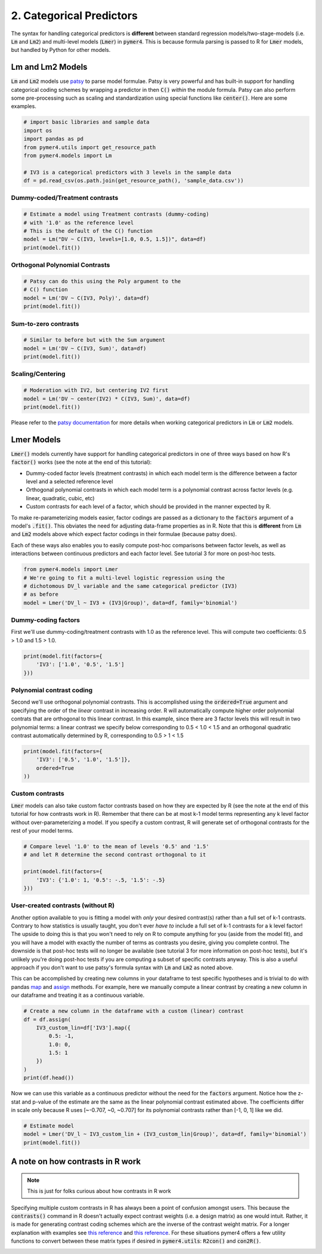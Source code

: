 .. only:: html

    .. note::
        :class: sphx-glr-download-link-note

        Click :ref:`here <sphx_glr_download_auto_examples_example_02_categorical.py>`     to download the full example code
    .. rst-class:: sphx-glr-example-title

    .. _sphx_glr_auto_examples_example_02_categorical.py:


2. Categorical Predictors
=========================

The syntax for handling categorical predictors is **different** between standard regression models/two-stage-models (i.e. :code:`Lm` and :code:`Lm2`) and multi-level models (:code:`Lmer`) in :code:`pymer4`. This is because formula parsing is passed to R for :code:`Lmer` models, but handled by Python for other models. 

Lm and Lm2 Models
-----------------
:code:`Lm` and :code:`Lm2` models use `patsy  <https://patsy.readthedocs.io/en/latest/>`_ to parse model formulae. Patsy is very powerful and has built-in support for handling categorical coding schemes by wrapping a predictor in then :code:`C()` *within* the module formula. Patsy can also perform some pre-processing such as scaling and standardization using special functions like :code:`center()`. Here are some examples.


.. code-block:: default


    # import basic libraries and sample data
    import os
    import pandas as pd
    from pymer4.utils import get_resource_path
    from pymer4.models import Lm

    # IV3 is a categorical predictors with 3 levels in the sample data
    df = pd.read_csv(os.path.join(get_resource_path(), 'sample_data.csv'))








Dummy-coded/Treatment contrasts
+++++++++++++++++++++++++++++++


.. code-block:: default


    # Estimate a model using Treatment contrasts (dummy-coding)
    # with '1.0' as the reference level
    # This is the default of the C() function 
    model = Lm("DV ~ C(IV3, levels=[1.0, 0.5, 1.5])", data=df)
    print(model.fit())





.. rst-class:: sphx-glr-script-out

 Out:

 .. code-block:: none

    Formula: DV~C(IV3,levels=[1.0,0.5,1.5])

    Family: gaussian         Estimator: OLS

    Std-errors: non-robust  CIs: standard 95%       Inference: parametric 

    Number of observations: 564      R^2: 0.004      R^2_adj: 0.001

    Log-likelihood: -2728.620        AIC: 5463.241   BIC: 5476.246

    Fixed effects:

                                           Estimate  2.5_ci  97.5_ci     SE   DF  T-stat  P-val  Sig
    Intercept                                42.721  38.334   47.108  2.233  561  19.129  0.000  ***
    C(IV3, levels=[1.0, 0.5, 1.5])[T.0.5]     1.463  -4.741    7.667  3.158  561   0.463  0.643     
    C(IV3, levels=[1.0, 0.5, 1.5])[T.1.5]    -3.419  -9.622    2.785  3.158  561  -1.082  0.280     




Orthogonal Polynomial Contrasts
+++++++++++++++++++++++++++++++


.. code-block:: default


    # Patsy can do this using the Poly argument to the 
    # C() function
    model = Lm('DV ~ C(IV3, Poly)', data=df)
    print(model.fit())





.. rst-class:: sphx-glr-script-out

 Out:

 .. code-block:: none

    Formula: DV~C(IV3,Poly)

    Family: gaussian         Estimator: OLS

    Std-errors: non-robust  CIs: standard 95%       Inference: parametric 

    Number of observations: 564      R^2: 0.004      R^2_adj: 0.001

    Log-likelihood: -2728.620        AIC: 5463.241   BIC: 5476.246

    Fixed effects:

                            Estimate  2.5_ci  97.5_ci     SE   DF  T-stat  P-val  Sig
    Intercept                 42.069  39.537   44.602  1.289  561  32.627  0.000  ***
    C(IV3, Poly).Linear       -3.452  -7.838    0.935  2.233  561  -1.546  0.123     
    C(IV3, Poly).Quadratic    -0.798  -5.185    3.588  2.233  561  -0.357  0.721     




Sum-to-zero contrasts
+++++++++++++++++++++


.. code-block:: default


    # Similar to before but with the Sum argument
    model = Lm('DV ~ C(IV3, Sum)', data=df)
    print(model.fit())





.. rst-class:: sphx-glr-script-out

 Out:

 .. code-block:: none

    Formula: DV~C(IV3,Sum)

    Family: gaussian         Estimator: OLS

    Std-errors: non-robust  CIs: standard 95%       Inference: parametric 

    Number of observations: 564      R^2: 0.004      R^2_adj: 0.001

    Log-likelihood: -2728.620        AIC: 5463.241   BIC: 5476.246

    Fixed effects:

                        Estimate  2.5_ci  97.5_ci     SE   DF  T-stat  P-val  Sig
    Intercept             42.069  39.537   44.602  1.289  561  32.627  0.000  ***
    C(IV3, Sum)[S.0.5]     2.115  -1.467    5.697  1.823  561   1.160  0.247     
    C(IV3, Sum)[S.1.0]     0.652  -2.930    4.234  1.823  561   0.357  0.721     




Scaling/Centering
+++++++++++++++++


.. code-block:: default


    # Moderation with IV2, but centering IV2 first
    model = Lm('DV ~ center(IV2) * C(IV3, Sum)', data=df)
    print(model.fit())





.. rst-class:: sphx-glr-script-out

 Out:

 .. code-block:: none

    Formula: DV~center(IV2)*C(IV3,Sum)

    Family: gaussian         Estimator: OLS

    Std-errors: non-robust  CIs: standard 95%       Inference: parametric 

    Number of observations: 564      R^2: 0.511      R^2_adj: 0.507

    Log-likelihood: -2528.051        AIC: 5068.102   BIC: 5094.113

    Fixed effects:

                                    Estimate  2.5_ci  97.5_ci     SE   DF  T-stat  P-val  Sig
    Intercept                         42.051  40.268   43.833  0.908  558  46.329  0.000  ***
    C(IV3, Sum)[S.0.5]                 0.580  -1.942    3.102  1.284  558   0.452  0.652     
    C(IV3, Sum)[S.1.0]                 0.383  -2.136    2.903  1.282  558   0.299  0.765     
    center(IV2)                        0.746   0.685    0.807  0.031  558  24.012  0.000  ***
    center(IV2):C(IV3, Sum)[S.0.5]     0.050  -0.037    0.137  0.044  558   1.132  0.258     
    center(IV2):C(IV3, Sum)[S.1.0]    -0.057  -0.144    0.029  0.044  558  -1.306  0.192     




Please refer to the `patsy documentation <https://patsy.readthedocs.io/en/latest/categorical-coding.html>`_ for more details when working categorical predictors in :code:`Lm` or :code:`Lm2` models.

Lmer Models
-----------
:code:`Lmer()` models currently have support for handling categorical predictors in one of three ways based on how R's :code:`factor()` works (see the note at the end of this tutorial):

- Dummy-coded factor levels (treatment contrasts) in which each model term is the difference between a factor level and a selected reference level
- Orthogonal polynomial contrasts in which each model term is a polynomial contrast across factor levels (e.g. linear, quadratic, cubic, etc)
- Custom contrasts for each level of a factor, which should be provided in the manner expected by R.

To make re-parameterizing models easier, factor codings are passed as a dictionary to the :code:`factors` argument of a model's :code:`.fit()`. This obviates the need for adjusting data-frame properties as in R. Note that this is **different** from :code:`Lm` and :code:`Lm2` models above which expect factor codings in their formulae (because patsy does). 

Each of these ways also enables you to easily compute post-hoc comparisons between factor levels, as well as interactions between continuous predictors and each factor level. See tutorial 3 for more on post-hoc tests.


.. code-block:: default


    from pymer4.models import Lmer
    # We're going to fit a multi-level logistic regression using the 
    # dichotomous DV_l variable and the same categorical predictor (IV3)
    # as before
    model = Lmer('DV_l ~ IV3 + (IV3|Group)', data=df, family='binomial')








Dummy-coding factors
++++++++++++++++++++
First we'll use dummy-coding/treatment contrasts with 1.0 as the reference level. This will compute two coefficients: 0.5 > 1.0 and 1.5 > 1.0. 


.. code-block:: default


    print(model.fit(factors={
        'IV3': ['1.0', '0.5', '1.5']
    }))






.. rst-class:: sphx-glr-script-out

 Out:

 .. code-block:: none

    boundary (singular) fit: see ?isSingular 

    Formula: DV_l~IV3+(IV3|Group)

    Family: binomial         Inference: parametric

    Number of observations: 564      Groups: {'Group': 47.0}

    Log-likelihood: -389.003         AIC: 796.006

    Random effects:

                  Name    Var    Std
    Group  (Intercept)  0.022  0.148
    Group       IV30.5  0.060  0.246
    Group       IV31.5  0.038  0.196

                   IV1     IV2  Corr
    Group  (Intercept)  IV30.5  -1.0
    Group  (Intercept)  IV31.5  -1.0
    Group       IV30.5  IV31.5   1.0

    Fixed effects:

                 Estimate  2.5_ci  97.5_ci     SE     OR  OR_2.5_ci  OR_97.5_ci   Prob  Prob_2.5_ci  Prob_97.5_ci  Z-stat  P-val Sig
    (Intercept)    -0.129  -0.419    0.162  0.148  0.879      0.658       1.176  0.468        0.397         0.540  -0.867  0.386    
    IV31            0.129  -0.283    0.540  0.210  1.137      0.753       1.716  0.532        0.430         0.632   0.612  0.541    
    IV32           -0.128  -0.539    0.283  0.210  0.880      0.583       1.327  0.468        0.368         0.570  -0.612  0.541    




Polynomial contrast coding
++++++++++++++++++++++++++
Second we'll use orthogonal polynomial contrasts. This is accomplished using the :code:`ordered=True` argument and specifying the order of the *linear* contrast in increasing order. R will automatically compute higher order polynomial contrats that are orthogonal to this linear contrast. In this example, since there are 3 factor levels this will result in two polynomial terms: a linear contrast we specify below corresponding to 0.5 < 1.0 < 1.5 and an orthogonal quadratic contrast automatically determined by R, corresponding to 0.5 > 1 < 1.5


.. code-block:: default


    print(model.fit(factors={
        'IV3': ['0.5', '1.0', '1.5']},
        ordered=True
    ))





.. rst-class:: sphx-glr-script-out

 Out:

 .. code-block:: none

    boundary (singular) fit: see ?isSingular 

    boundary (singular) fit: see ?isSingular 

    Formula: DV_l~IV3+(IV3|Group)

    Family: binomial         Inference: parametric

    Number of observations: 564      Groups: {'Group': 47.0}

    Log-likelihood: -389.003         AIC: 796.006

    Random effects:

                  Name    Var    Std
    Group  (Intercept)  0.010  0.098
    Group       IV31.0  0.060  0.246
    Group       IV31.5  0.003  0.050

                   IV1     IV2  Corr
    Group  (Intercept)  IV31.0  -1.0
    Group  (Intercept)  IV31.5  -1.0
    Group       IV31.0  IV31.5   1.0

    Fixed effects:

                 Estimate  2.5_ci  97.5_ci     SE     OR  OR_2.5_ci  OR_97.5_ci   Prob  Prob_2.5_ci  Prob_97.5_ci  Z-stat  P-val Sig
    (Intercept)    -0.128  -0.294    0.037  0.085  0.879      0.745       1.038  0.468        0.427         0.509  -1.518  0.129    
    IV31           -0.182  -0.469    0.106  0.147  0.834      0.626       1.112  0.455        0.385         0.526  -1.238  0.216    
    IV32            0.000  -0.292    0.292  0.149  1.000      0.747       1.339  0.500        0.428         0.572   0.001  1.000    




Custom contrasts
++++++++++++++++
:code:`Lmer` models can also take custom factor contrasts based on how they are expected by R (see the note at the end of this tutorial for how contrasts work in R). Remember that there can be at most k-1 model terms representing any k level factor without over-parameterizing a model. If you specify a custom contrast, R will generate set of orthogonal contrasts for the rest of your model terms. 


.. code-block:: default


    # Compare level '1.0' to the mean of levels '0.5' and '1.5'
    # and let R determine the second contrast orthogonal to it

    print(model.fit(factors={
        'IV3': {'1.0': 1, '0.5': -.5, '1.5': -.5}
    }))





.. rst-class:: sphx-glr-script-out

 Out:

 .. code-block:: none

    boundary (singular) fit: see ?isSingular 

    boundary (singular) fit: see ?isSingular 

    boundary (singular) fit: see ?isSingular 

    Formula: DV_l~IV3+(IV3|Group)

    Family: binomial         Inference: parametric

    Number of observations: 564      Groups: {'Group': 47.0}

    Log-likelihood: -389.003         AIC: 796.006

    Random effects:

                  Name    Var    Std
    Group  (Intercept)  0.022  0.148
    Group       IV30.5  0.060  0.246
    Group       IV31.5  0.038  0.196

                   IV1     IV2  Corr
    Group  (Intercept)  IV30.5  -1.0
    Group  (Intercept)  IV31.5  -1.0
    Group       IV30.5  IV31.5   1.0

    Fixed effects:

                 Estimate  2.5_ci  97.5_ci     SE     OR  OR_2.5_ci  OR_97.5_ci   Prob  Prob_2.5_ci  Prob_97.5_ci  Z-stat  P-val Sig
    (Intercept)    -0.128  -0.294    0.037  0.085  0.879      0.745       1.038  0.468        0.427         0.509  -1.518  0.129    
    IV31           -0.000  -0.358    0.357  0.182  1.000      0.699       1.430  0.500        0.412         0.588  -0.001  1.000    
    IV32           -0.182  -0.469    0.106  0.147  0.834      0.626       1.112  0.455        0.385         0.526  -1.238  0.216    




User-created contrasts (without R)
++++++++++++++++++++++++++++++++++
Another option available to you is fitting a model with *only* your desired contrast(s) rather than a full set of k-1 contrasts. Contrary to how statistics is usually taught, you don't ever *have to* include a full set of k-1 contrasts for a k level factor! The upside to doing this is that you won't need to rely on R to compute anything for you (aside from the model fit), and you will have a model with exactly the number of terms as contrasts you desire, giving you complete control. The downside is that post-hoc tests will no longer be available (see tutorial 3 for more information on post-hoc tests), but it's unlikely you're doing post-hoc tests if you are computing a subset of specific contrasts anyway. This is also a useful approach if you don't want to use patsy's formula syntax with :code:`Lm` and :code:`Lm2` as noted above.

This can be accomplished by creating new columns in your dataframe to test specific hypotheses and is trivial to do with pandas `map <https://pandas.pydata.org/pandas-docs/version/0.25/reference/api/pandas.Series.map.html/>`_ and `assign <https://pandas.pydata.org/pandas-docs/stable/reference/api/pandas.DataFrame.assign.html/>`_ methods. For example, here we manually compute a linear contrast by creating a new column in our dataframe and treating it as a continuous variable.


.. code-block:: default


    # Create a new column in the dataframe with a custom (linear) contrast
    df = df.assign(
        IV3_custom_lin=df['IV3'].map({
            0.5: -1,
            1.0: 0,
            1.5: 1
        })
    )
    print(df.head())





.. rst-class:: sphx-glr-script-out

 Out:

 .. code-block:: none

       Group   IV1  DV_l         DV       IV2  IV3  IV3_custom_lin
    0      1  20.0     0   7.936508  4.563492  0.5              -1
    1      1  20.0     0  15.277778  0.000000  1.0               0
    2      1  20.0     1   0.000000  0.000000  1.5               1
    3      1  20.0     1   9.523810  0.000000  0.5              -1
    4      1  12.5     0   0.000000  0.000000  1.0               0




Now we can use this variable as a continuous predictor without the need for the :code:`factors` argument. Notice how the z-stat and p-value of the estimate are the same as the linear polynomial contrast estimated above. The coefficients differ in scale only because R uses [~-0.707, ~0, ~0.707] for its polynomial contrasts rather than [-1, 0, 1] like we did.


.. code-block:: default


    # Estimate model
    model = Lmer('DV_l ~ IV3_custom_lin + (IV3_custom_lin|Group)', data=df, family='binomial')
    print(model.fit())





.. rst-class:: sphx-glr-script-out

 Out:

 .. code-block:: none

    boundary (singular) fit: see ?isSingular 

    Formula: DV_l~IV3_custom_lin+(IV3_custom_lin|Group)

    Family: binomial         Inference: parametric

    Number of observations: 564      Groups: {'Group': 47.0}

    Log-likelihood: -389.016         AIC: 788.031

    Random effects:

                     Name  Var  Std
    Group     (Intercept)  0.0  0.0
    Group  IV3_custom_lin  0.0  0.0

                   IV1             IV2  Corr
    Group  (Intercept)  IV3_custom_lin   NaN

    Fixed effects:

                    Estimate  2.5_ci  97.5_ci     SE    OR  OR_2.5_ci  OR_97.5_ci   Prob  Prob_2.5_ci  Prob_97.5_ci  Z-stat  P-val Sig
    (Intercept)       -0.128  -0.294    0.037  0.085  0.88      0.745       1.038  0.468        0.427         0.509  -1.517  0.129    
    IV3_custom_lin    -0.128  -0.331    0.075  0.104  0.88      0.718       1.077  0.468        0.418         0.519  -1.239  0.215    




A note on how contrasts in R work
---------------------------------
.. note::
  This is just for folks curious about how contrasts in R work

Specifying multiple custom contrasts in R has always been a point of confusion amongst users. This because the :code:`contrasts()` command in R doesn't actually expect contrast weights (i.e. a design matrix) as one would intuit. Rather, it is made for generating contrast coding schemes which are the inverse of the contrast weight matrix. For a longer explanation with examples see `this reference <https://rstudio-pubs-static.s3.amazonaws.com/65059_586f394d8eb84f84b1baaf56ffb6b47f.html>`_ and `this reference <https://github.com/ejolly/R/blob/master/Guides/Contrasts_in_R.md>`_. For these situations pymer4 offers a few utility functions to convert between these matrix types if desired in :code:`pymer4.utils`: :code:`R2con()` and :code:`con2R()`.


.. _sphx_glr_download_auto_examples_example_02_categorical.py:


.. only :: html

 .. container:: sphx-glr-footer
    :class: sphx-glr-footer-example



  .. container:: sphx-glr-download sphx-glr-download-python

     :download:`Download Python source code: example_02_categorical.py <example_02_categorical.py>`



  .. container:: sphx-glr-download sphx-glr-download-jupyter

     :download:`Download Jupyter notebook: example_02_categorical.ipynb <example_02_categorical.ipynb>`


.. only:: html

 .. rst-class:: sphx-glr-signature

    `Gallery generated by Sphinx-Gallery <https://sphinx-gallery.github.io>`_
